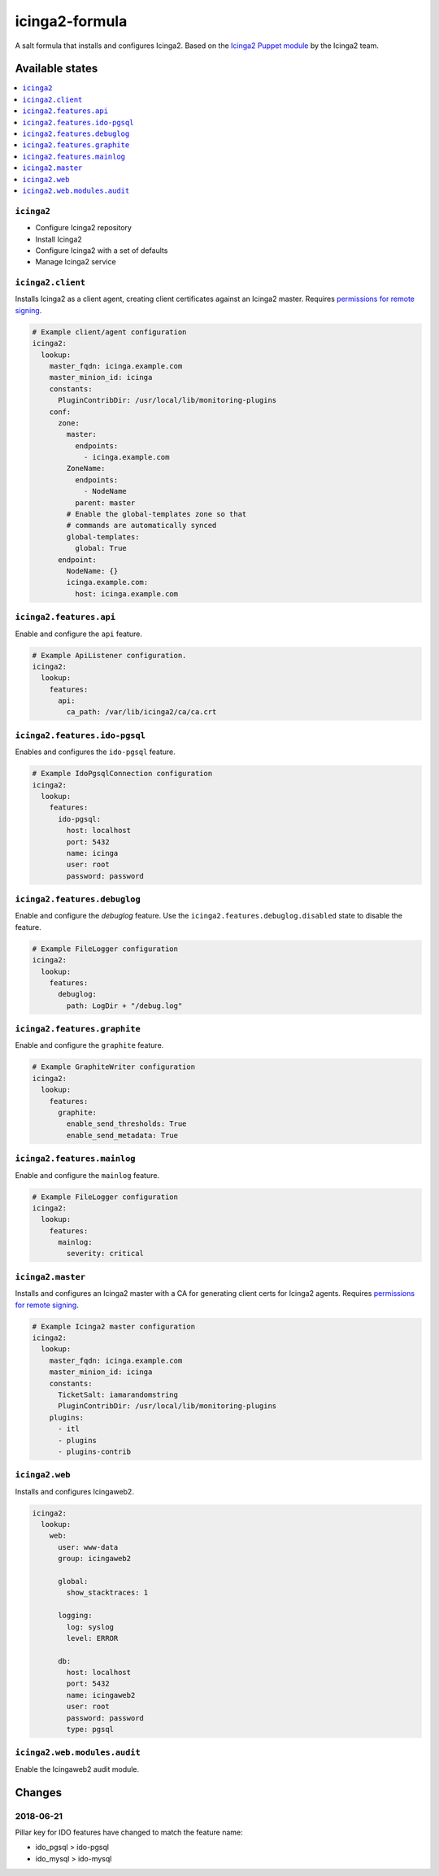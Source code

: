 ===============
icinga2-formula
===============

A salt formula that installs and configures Icinga2. Based on the `Icinga2 Puppet module <https://github.com/Icinga/puppet-icinga2>`_ by the Icinga2 team.

Available states
================

.. contents::
    :local:

``icinga2``
-----------

* Configure Icinga2 repository
* Install Icinga2
* Configure Icinga2 with a set of defaults
* Manage Icinga2 service

``icinga2.client``
------------------

Installs Icinga2 as a client agent, creating client certificates against an Icinga2 master. Requires `permissions for remote signing <https://docs.saltstack.com/en/latest/ref/states/all/salt.states.x509.html>`_.

.. code-block:: yaml

    # Example client/agent configuration
    icinga2:
      lookup:
        master_fqdn: icinga.example.com
        master_minion_id: icinga
        constants:
          PluginContribDir: /usr/local/lib/monitoring-plugins
        conf:
          zone:
            master:
              endpoints:
                - icinga.example.com
            ZoneName:
              endpoints:
                - NodeName
              parent: master
            # Enable the global-templates zone so that
            # commands are automatically synced
            global-templates:
              global: True
          endpoint:
            NodeName: {}
            icinga.example.com:
              host: icinga.example.com


``icinga2.features.api``
------------------------

Enable and configure the ``api`` feature.

.. code-block:: yaml

    # Example ApiListener configuration.
    icinga2:
      lookup:
        features:
          api:
            ca_path: /var/lib/icinga2/ca/ca.crt

``icinga2.features.ido-pgsql``
---------------------------------

Enables and configures the ``ido-pgsql`` feature.

.. code-block:: yaml

    # Example IdoPgsqlConnection configuration
    icinga2:
      lookup:
        features:
          ido-pgsql:
            host: localhost
            port: 5432
            name: icinga
            user: root
            password: password

``icinga2.features.debuglog``
-----------------------------

Enable and configure the `debuglog` feature. Use the ``icinga2.features.debuglog.disabled`` state to disable the feature.

.. code-block:: yaml

    # Example FileLogger configuration
    icinga2:
      lookup:
        features:
          debuglog:
            path: LogDir + "/debug.log"

``icinga2.features.graphite``
-----------------------------

Enable and configure the ``graphite`` feature.

.. code-block:: yaml

    # Example GraphiteWriter configuration
    icinga2:
      lookup:
        features:
          graphite:
            enable_send_thresholds: True
            enable_send_metadata: True

``icinga2.features.mainlog``
----------------------------

Enable and configure the ``mainlog`` feature.

.. code-block:: yaml

    # Example FileLogger configuration
    icinga2:
      lookup:
        features:
          mainlog:
            severity: critical

``icinga2.master``
------------------

Installs and configures an Icinga2 master with a CA for generating client certs for Icinga2 agents. Requires `permissions for remote signing <https://docs.saltstack.com/en/latest/ref/states/all/salt.states.x509.html>`_.

.. code-block:: yaml

    # Example Icinga2 master configuration
    icinga2:
      lookup:
        master_fqdn: icinga.example.com
        master_minion_id: icinga
        constants:
          TicketSalt: iamarandomstring
          PluginContribDir: /usr/local/lib/monitoring-plugins
        plugins:
          - itl
          - plugins
          - plugins-contrib

``icinga2.web``
---------------

Installs and configures Icingaweb2.

.. code-block:: yaml

    icinga2:
      lookup:
        web:
          user: www-data
          group: icingaweb2

          global:
            show_stacktraces: 1

          logging:
            log: syslog
            level: ERROR

          db:
            host: localhost
            port: 5432
            name: icingaweb2
            user: root
            password: password
            type: pgsql

``icinga2.web.modules.audit``
-----------------------------

Enable the Icingaweb2 audit module.

Changes
=======

2018-06-21
----------

Pillar key for IDO features have changed to match the feature name:

* ido_pgsql > ido-pgsql
* ido_mysql > ido-mysql
